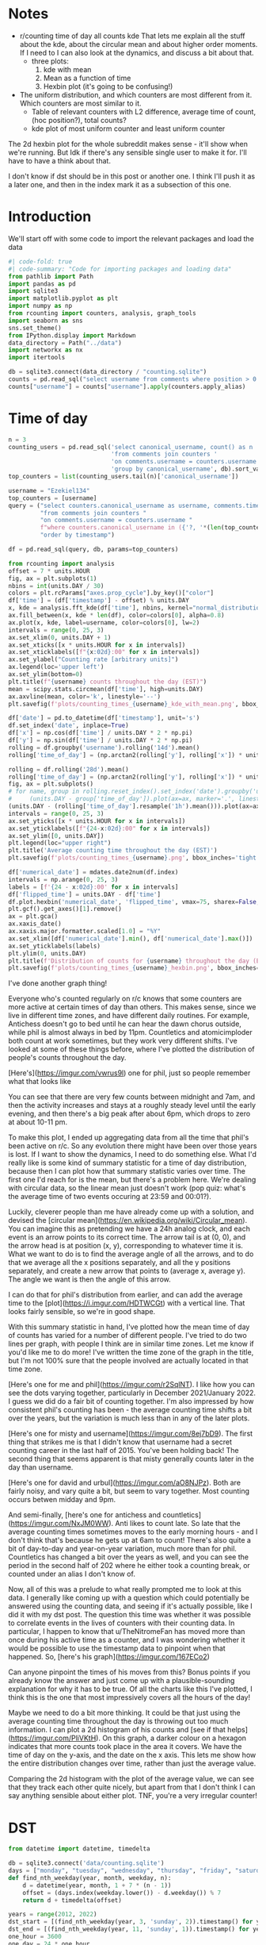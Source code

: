 #+PROPERTY: header-args:jupyter-python  :session time :kernel reddit
#+PROPERTY: header-args    :pandoc t :tangle yes

* Notes
- r/counting time of day all counts kde
  That lets me explain all the stuff about the kde, about the circular mean and about higher order moments. If I need to I can also look at the dynamics, and discuss a bit about that.
  - three plots:
    1. kde with mean
    2. Mean as a function of time
    3. Hexbin plot (it's going to be confusing!)
- The uniform distribution, and which counters are most different from it. Which counters are most similar to it.
  - Table of relevant counters with L2 difference, average time of count, (hoc position?), total counts?
  - kde plot of most uniform counter and least uniform counter

The 2d hexbin plot for the whole subreddit makes sense - it'll show when we're running. But Idk if there's any sensible single user to make it for. I'll have to have a think about that.

I don't know if dst should be in this post or another one. I think I'll push it as a later one, and then in the index mark it as a subsection of this one.

* Introduction



We'll start off with some code to import the relevant packages and load the data

#+begin_src jupyter-python
#| code-fold: true
#| code-summary: "Code for importing packages and loading data"
from pathlib import Path
import pandas as pd
import sqlite3
import matplotlib.pyplot as plt
import numpy as np
from rcounting import counters, analysis, graph_tools
import seaborn as sns
sns.set_theme()
from IPython.display import Markdown
data_directory = Path("../data")
import networkx as nx
import itertools

db = sqlite3.connect(data_directory / "counting.sqlite")
counts = pd.read_sql("select username from comments where position > 0 order by timestamp", db)
counts["username"] = counts["username"].apply(counters.apply_alias)
#+end_src

#+RESULTS:

* Time of day

#+begin_src jupyter-python
  n = 3
  counting_users = pd.read_sql('select canonical_username, count() as n '
                               'from comments join counters '
                               'on comments.username = counters.username '
                               'group by canonical_username', db).sort_values('n')
  top_counters = list(counting_users.tail(n)['canonical_username'])

#+end_src

#+begin_src jupyter-python
  username = "Ezekiel134"
  top_counters = [username]
  query = ("select counters.canonical_username as username, comments.timestamp "
           "from comments join counters "
           "on comments.username = counters.username "
           f"where counters.canonical_username in ({'?, '*(len(top_counters) - 1)}?) "
           "order by timestamp")

  df = pd.read_sql(query, db, params=top_counters)
#+end_src

#+begin_src jupyter-python
  from rcounting import analysis
  offset = 7 * units.HOUR
  fig, ax = plt.subplots(1)
  nbins = int(units.DAY / 30)
  colors = plt.rcParams["axes.prop_cycle"].by_key()["color"]
  df['time'] = (df['timestamp'] - offset) % units.DAY
  x, kde = analysis.fft_kde(df['time'], nbins, kernel="normal_distribution", sigma=0.02)
  ax.fill_between(x, kde * len(df), color=colors[0], alpha=0.8)
  ax.plot(x, kde, label=username, color=colors[0], lw=2)
  intervals = range(0, 25, 3)
  ax.set_xlim(0, units.DAY + 1)
  ax.set_xticks([x * units.HOUR for x in intervals])
  ax.set_xticklabels([f"{x:02d}:00" for x in intervals])
  ax.set_ylabel("Counting rate [arbitrary units]")
  ax.legend(loc='upper left')
  ax.set_ylim(bottom=0)
  plt.title(f"{username} counts throughout the day (EST)")
  mean = scipy.stats.circmean(df['time'], high=units.DAY)
  ax.axvline(mean, color='k', linestyle='--')
  plt.savefig(f'plots/counting_times_{username}_kde_with_mean.png', bbox_inches='tight')

#+end_src


#+begin_src jupyter-python
  df['date'] = pd.to_datetime(df['timestamp'], unit='s')
  df.set_index('date', inplace=True)
  df['x'] = np.cos(df['time'] / units.DAY * 2 * np.pi)
  df['y'] = np.sin(df['time'] / units.DAY * 2 * np.pi)
  rolling = df.groupby('username').rolling('14d').mean()
  rolling['time_of_day'] = (np.arctan2(rolling['y'], rolling['x']) * units.DAY / 2 / np.pi) % units.DAY

#+end_src

#+begin_src jupyter-python
  rolling = df.rolling('28d').mean()
  rolling['time_of_day'] = (np.arctan2(rolling['y'], rolling['x']) * units.DAY / 2 / np.pi) % units.DAY
  fig, ax = plt.subplots()
  # for name, group in rolling.reset_index().set_index('date').groupby('username'):
  #     (units.DAY - group['time_of_day']).plot(ax=ax, marker='.', linestyle='None', label=name)
  (units.DAY - (rolling['time_of_day'].resample('1h').mean())).plot(ax=ax, marker='.', linestyle='None', label=username)
  intervals = range(0, 25, 3)
  ax.set_yticks([x * units.HOUR for x in intervals])
  ax.set_yticklabels([f"{24-x:02d}:00" for x in intervals])
  ax.set_ylim([0, units.DAY])
  plt.legend(loc="upper right")
  plt.title('Average counting time throughout the day (EST)')
  plt.savefig(f'plots/counting_times_{username}.png', bbox_inches='tight')
#+end_src

#+begin_src jupyter-python
  df['numerical_date'] = mdates.date2num(df.index)
  intervals = np.arange(0, 25, 3)
  labels = [f'{24 - x:02d}:00' for x in intervals]
  df['flipped_time'] = units.DAY - df['time']
  df.plot.hexbin('numerical_date', 'flipped_time', vmax=75, sharex=False, yticks=units.HOUR * intervals, xlabel="Date", ylabel="Time of Day")
  plt.gcf().get_axes()[1].remove()
  ax = plt.gca()
  ax.xaxis_date()
  ax.xaxis.major.formatter.scaled[1.0] = "%Y"
  ax.set_xlim([df['numerical_date'].min(), df['numerical_date'].max()])
  ax.set_yticklabels(labels)
  plt.ylim(0, units.DAY)
  plt.title(f'Distribution of counts for {username} throughout the day (EST)')
  plt.savefig(f'plots/counting_times_{username}_hexbin.png', bbox_inches='tight')
#+end_src

I've done another graph thing!

Everyone who's counted regularly on r/c knows that some counters are more active at certain times of day than others. This makes sense, since we live in different time zones, and have different daily routines. For example, Antichess doesn't go to bed until he can hear the dawn chorus outside, while phil is almost always in bed by 11pm. Countletics and atomicimploder both count at work sometimes, but they work very different shifts. I've looked at some of these things before, where I've plotted the distribution of people's counts throughout the day.

[Here's](https://imgur.com/vwrus9l) one for phil, just so people remember what that looks like

You can see that there are very few counts between midnight and 7am, and then the activity increases and stays at a roughly steady level until the early evening, and then there's a big peak after about 6pm, which drops to zero at about 10-11 pm.

To make this plot, I ended up aggregating data from all the time that phil's been active on r/c. So any evolution there might have been over those years is lost. If I want to show the dynamics, I need to do something else. What I'd really like is some kind of summary statistic for a time of day distribution, because then I can plot how that summary statistic varies over time. The first one I'd reach for is the mean, but there's a problem here. We're dealing with circular data, so the linear mean just doesn't work (pop quiz: what's the average time of two events occuring at 23:59 and 00:01?).

Luckily, cleverer people than me have already come up with a solution, and devised the [circular mean](https://en.wikipedia.org/wiki/Circular_mean). You can imagine this as pretending we have a 24h analog clock, and each event is an arrow points to its correct time. The arrow tail is at (0, 0), and the arrow head is at position (x, y), corresponding to whatever time it is. What we want to do is to find the average angle of all the arrows, and to do that we average all the x positions separately, and all the y positions separately, and create a new arrow that points to (average x, average y). The angle we want is then the angle of this arrow.

I can do that for phil's distribution from earlier, and can add the average time to the [plot](https://i.imgur.com/HDTWCGt) with a vertical line. That looks fairly sensible, so we're in good shape.

With this summary statistic in hand, I've plotted how the mean time of day of counts has varied for a number of different people. I've tried to do two lines per graph, with people I think are in similar time zones. Let me know if you'd like me to do more! I've written the time zone of the graph in the title, but I'm not 100% sure that the people involved are actually located in that time zone.

[Here's one for me and phil](https://imgur.com/r2SqlNT). I like how you can see the dots varying together, particularly in December 2021/January 2022. I guess we did do a fair bit of counting together. I'm also impressed by how consistent phil's counting has been - the average counting time shifts a bit over the years, but the variation is much less than in any of the later plots.

[Here's one for misty and username](https://imgur.com/8ej7bD9). The first thing that strikes me is that I didn't know that username had a secret counting career in the last half of 2015. You've been holding back! The second thing that seems apparent is that misty generally counts later in the day than username.

[Here's one for david and urbul](https://imgur.com/aO8NJPz). Both are fairly noisy, and vary quite a bit, but seem to vary together. Most counting occurs betwen midday and 9pm.

And semi-finally, [here's one for antichess and countletics](https://imgur.com/NxJM0WW). Anti likes to count late. So late that the average counting times sometimes moves to the early morning hours - and I don't think that's because he gets up at 6am to count! There's also quite a bit of day-to-day and year-on-year variation, much more than for phil. Countletics has changed a bit over the years as well, and you can see the period in the second half of 202 where he either took a counting break, or counted under an alias I don't know of.

Now, all of this was a prelude to what really prompted me to look at this data. I generally like coming up with a question which could potentially be answered using the counting data, and seeing if it's actually possible, like I did it with my dst post. The question this time was whether it was possible to correlate events in the lives of counters with their counting data. In particular, I happen to know that u/TheNitromeFan has moved more than once during his active time as a counter, and I was wondering whether it would be possible to use the timestamp data to pinpoint when that happened. So, [here's his graph](https://imgur.com/167ECo2)

Can anyone pinpoint the times of his moves from this? Bonus points if you already know the answer and just come up with a plausible-sounding explanation for why it has to be true. Of all the charts like this I've plotted, I think this is the one that most impressively covers all the hours of the day!

Maybe we need to do a bit more thinking. It could be that just using the average counting time throughout the day is throwing out too much information. I can plot a 2d histogram of his counts and [see if that helps](https://imgur.com/PliVKtH). On this graph, a darker colour on a hexagon indicates that more counts took place in the area it covers. We have the time of day on the y-axis, and the date on the x axis. This lets me show how the entire distribution changes over time, rather than just the average value.

Comparing the 2d histogram with the plot of the average value, we can see that they track each other quite nicely, but apart from that I don't think I can say anything sensible about either plot. TNF, you're a very irregular counter!

* DST
   #+begin_src jupyter-python
     from datetime import datetime, timedelta

     db = sqlite3.connect('data/counting.sqlite')
     days = ["monday", "tuesday", "wednesday", "thursday", "friday", "saturday", "sunday"]
     def find_nth_weekday(year, month, weekday, n):
         d = datetime(year, month, 1 + 7 * (n - 1))
         offset = (days.index(weekday.lower()) - d.weekday()) % 7
         return d + timedelta(offset)

     years = range(2012, 2022)
     dst_start = [(find_nth_weekday(year, 3, 'sunday', 2)).timestamp() for year in years]
     dst_end = [(find_nth_weekday(year, 11, 'sunday', 1)).timestamp() for year in years]
     one_hour = 3600
     one_day = 24 * one_hour
     one_week = 7 * one_day
     query = "select timestamp - 21600 as timestamp, username from comments where timestamp between {} and {} order by timestamp"

     spring_control_1 = pd.concat([pd.read_sql(query.format(x - 2 * one_week, x - one_week), db) for x in dst_start])
     spring_no_dst = pd.concat([pd.read_sql(query.format(x - one_week, x), db) for x in dst_start])
     spring_dst = pd.concat([pd.read_sql(query.format(x, x + one_week), db) for x in dst_start])
     spring_control_2 = pd.concat([pd.read_sql(query.format(x + one_week, x + 2 * one_week), db) for x in dst_start])

     autumn_control_2 = pd.concat([pd.read_sql(query.format(x - 2 * one_week, x - one_week), db) for x in dst_end])
     autumn_dst = pd.concat([pd.read_sql(query.format(x - one_week, x), db) for x in dst_end])
     autumn_no_dst = pd.concat([pd.read_sql(query.format(x, x + one_week), db) for x in dst_end])
     autumn_control_1 = pd.concat([pd.read_sql(query.format(x + one_week, x + 2*one_week), db) for x in dst_end])

#+end_src

#+begin_src jupyter-python
  def prepare(df):
      df['date'] = pd.to_datetime(df['timestamp'], unit='s')
      df['time_of_day'] = df['timestamp'] % (one_day)
      df['username'] = df['username'].apply(counters.apply_alias)
      return df.loc[df['date'].dt.day_name().apply(lambda x: x in weekdays)].copy()


  with_dst = pd.concat([autumn_dst, spring_dst])
  no_dst = pd.concat([autumn_no_dst, spring_no_dst])
  control_1 = pd.concat([autumn_control_1, spring_control_1])
  control_2 = pd.concat([autumn_control_2, spring_control_2])

  # with_dst = autumn_dst
  # no_dst = autumn_no_dst
  # control_1 = autumn_control_1
  # control_2 = autumn_control_2
  weekdays = ["Monday", "Tuesday", "Wednesday", "Thursday", "Friday"]
#+end_src


#+begin_src jupyter-python
  import scipy.signal
  n_bins = (24 * 60)
  x_axis = np.linspace(0, one_day, n_bins + 1, endpoint=True)
  labels = ['Control with dst', 'With DST', 'No DST', 'Control without dst']
  fig, ax = plt.subplots(1)
  signals = []
  for i, df in enumerate([control_2, with_dst, no_dst, control_1]):
      df = prepare(df)
      hist, edges = np.histogram(df['time_of_day'], bins=x_axis)
      signal = hist / np.sum(hist) * n_bins
      signals.append(signal)
      if i not in [2, 3]:
          continue
      ax.plot(edges[:-1], signal, label=labels[i])
  ax.set_xlim(0, 24 * 3600 + 1)
  ax.set_xticks([0 * hour, 3 * hour, 6 * hour, 9 * hour, 12 * hour,
                 15 * hour, 18 * hour, 21 * hour, 24 * hour])
  ax.set_xticklabels(['00:00', '03:00', '06:00', '09:00', '12:00',
                      '15:00', '18:00', '21:00', '00:00'])
  ax.legend()
  ax.set_ylabel('Counting rate (arbitrary units)')
#+end_src


#+begin_src jupyter-python
  af = scipy.fft.fft(signals[1]) / 1440 / np.pi
  bf = scipy.fft.fft(signals[2])
  c = scipy.fft.ifft(af * np.conj(bf))

  print(np.linalg.norm(c - c.real))
  plt.plot(c.real)
  ax = plt.gca()
  ax.set_xticks([0, 3 * 60, 6 * 60, 9 * 60, 12 * 60,
                 15 * 60, 18 * 60, 21 * 60, 24 * 60])
  ax.set_xticklabels(['0', '3', '6', '9', '12',
                      '-9', '-6', '-3', '0'])
  ax.set_xlabel('Time shift (hours)')
  ax.set_ylabel('Overlap')
  val = c.real.argmax()
  print(min(val, 1440 - val))
#+end_src

Time for some more graphs & analysis. I feel like I haven't posted any of those for a while!

[Some time ago](https://www.reddit.com/r/counting/comments/nhm573/comment/gzbannj/?context=3) I had a look at how our counting activity varied throughout the day for a slightly arbitrary slice of counts, and saw that it was clearly possible to see when people were asleep, and even when particularly prolific counters took their regular breaks. I haven't worked much with time series, so I thought it might be fun to explore more things to do with our daily routine. On that topic, I started wondering if it's possible to see the effect of daylight saving time in the counting data.

I have the UTC timestamps for every count, so it's possible to compare our counting activity just before DST comes into force with our counting activity just afterwards, and see whether there's a difference. If counts always follow the same pattern in local time, and all counters observe DST at the same time, then that should show up as a rigid shift in the data. Now, DST occurs at different times (if at all) throughout the world, so I've focussed exclusively on DST in the US & Canada, where it starts on the second Sunday in March and ends on the first Sunday of November of each year^([*])^([+]).

I've taken all the counts and looked at our activity in the week just before/after dst started/ended every year. To maximise the effect of DST, I've only picked the counts that occurred during the Monday-Friday, since I'd expect people's weekends to be less regular than the weekdays. [Here's](https://i.imgur.com/owaItiu.png) how that plot looks. You can see that the lines with DST generally leads the one without DST, and they have roughly the same shape, particularly in the interval between 12 noon and midnight. This seems to be the fingerprint of the DST change: a rigid shift of about one hour. Using a bit of fiddling I can calculate what the optimal shift is to make the two curves overlap, and get the result 67 minutes. So, case closed, right?

Not so fast.

It could be that there's a shift of one hour every week and DST has nothing to do with it! More seriously, there are other changes happening throughout the time period apart from DST; in the spring the days are getting longer, particularly the evenings, and in the autumn it's the opposite. That means that these effects should cancel out slightly in the data. Still, it would be nice to check properly: what I should do is to also look at the periods two weeks before and after the change as controls, since they should have most of the other variation, but **not** the dst. 

If I do that, I get the following two plots of [dst with control](https://i.imgur.com/8lYJNvc.png) and [no dst with control](https://i.imgur.com/xSNUJKp.png). Hm. It's not like they're exactly on top of one another. Or that they're following the same general shape. Checking what shifts would best makes the plots coincide gives values 58 minutes and 92 minutes. Oh. Um.

For the [With dst](https://i.imgur.com/8lYJNvc.png) graph it's apparent that the two curves are qualitatively different, and describing one as a shift of the other is misleading: The green curve has a big peak at midnight which is completely missing from the blue one, as well as a pronounced dip in the afternoon. I can [plot](https://i.imgur.com/7mntAI0.png) how well the curves match as a function of time shift, and it's clear that there's a broad region of ±1 hour where they sort of line up; picking an arbitrary peak in this plateau doesn't really make sense. Phew, that's half the discrepancy swept under the carpet. 

Looking at the graphs without dst, I'm fairly stumped. They don't match up super well, but it does seem like a shift of about 90 minutes would make them match up significantly better. That's most pronounced between midnight and 4am, which is already odd - that's not when rcounting is most active. Looking at the counters involved in the those two peaks in the green and the blue curve, they're significantly different; only 3 counters are present in the top ten lists for both the blue and the green curve, and most of the 17 counters involved are based outside the US & Canada. "Aha", I hear you cry, "maybe the counters involved are experiencing their own version of dst, just at a different time to the US". Unfortunately, that can't be the explanation: summer time in Europe starts at least two weeks after summer time in the US, so it can't interfere there. It also ends sooner than in the US, so if there was an effect from that, it should show up in the "with dst" plot.

I've tried doing a bunch more stuff to get the dst signal more clearly, like only taking counts from counters I know to be based in the US or Canada, but nothing has worked particularly well. This is all getting rather far away from my field, so I think I'll leave it here. I'm sure that cleverer people than me have come up with a way of getting more signal out of this noise, but it's not something I know about.

# Conclusion

If you want to find out whether or not the US currently has DST, then looking at the comments on r/counting is a potentially viable method for doing so. Just googling it would probably be a better approach, though.

Hope you found this interesting!


^([*]) Apart from Hawaii and Arizona, which are weird
^([+]) That hasn't always been the DST rule, but it's been the case for as long as r/c has existed



#+begin_src jupyter-python
import pandas as pd
import numpy as np

def random_dates(start, end, n=10):

    start_u = start.value//10**9
    end_u = end.value//10**9

    return pd.to_datetime(np.random.randint(start_u, end_u, n), unit='s')


ids = ['ABC'[x] for x in np.random.randint(0, 3, 10)]
start = pd.to_datetime('2022-01-01')
end = pd.to_datetime('2022-01-05')
df = pd.DataFrame(ids, index = sorted(random_dates(start, end)), columns=['id'])

#+end_src

